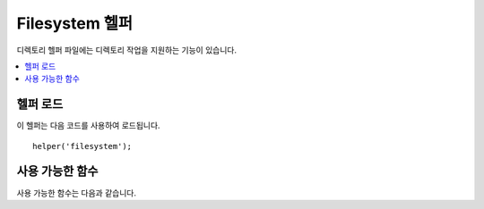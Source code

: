 #################
Filesystem 헬퍼
#################

디렉토리 헬퍼 파일에는 디렉토리 작업을 지원하는 기능이 있습니다.

.. contents::
  :local:

.. raw:: html

  <div class="custom-index container"></div>

헬퍼 로드
===================

이 헬퍼는 다음 코드를 사용하여 로드됩니다.

::

    helper('filesystem');

사용 가능한 함수
===================

사용 가능한 함수는 다음과 같습니다.

.. php:function:: directory_map($source_dir[, $directory_depth = 0[, $hidden = FALSE]])

    :param	string  $source_dir: 소스 디렉토리의 경로
    :param	int	    $directory_depth: 탐색할 디렉토리의 깊이 (0 = 완전 재귀, 1 = 현재 디렉토리 등)
    :param	bool	$hidden: 숨겨진 경로 포함 여부
    :returns:	파일의 배열
    :rtype:	array

    Examples::

        $map = directory_map('./mydirectory/');

    .. note:: 경로는 index.php 파일을 기준으로 합니다.

    디렉토리에 포함된 하위 폴더도 매핑됩니다. 
    재귀 깊이를 제어하려면 두 번째 매개 변수 (정수)를 사용하면됩니다. 
    깊이 1은 최상위 디렉토리만 매핑합니다.

    ::

        $map = directory_map('./mydirectory/', 1);

    기본적으로 숨김 파일은 반환된 배열에 포함되지 않으며 숨김 디렉토리는 건너뜁니다. 
    이 동작을 재정의하려면 세 번째 매개 변수를 true(부울)로 설정할 수 있습니다.

    ::

        $map = directory_map('./mydirectory/', FALSE, TRUE);

    각 폴더 이름은 배열 색인이며 포함된 파일은 숫자로 색인됩니다.
    다음은 일반적인 배열의 예입니다.
    
    ::

        Array (
            [libraries] => Array
                (
                    [0] => benchmark.html
                    [1] => config.html
                    ["database/"] => Array
                        (
                            [0] => query_builder.html
                            [1] => binds.html
                            [2] => configuration.html
                            [3] => connecting.html
                            [4] => examples.html
                            [5] => fields.html
                            [6] => index.html
                            [7] => queries.html
                        )
                    [2] => email.html
                    [3] => file_uploading.html
                    [4] => image_lib.html
                    [5] => input.html
                    [6] => language.html
                    [7] => loader.html
                    [8] => pagination.html
                    [9] => uri.html
                )
        )

    결과가 없으면 빈 배열을 반환합니다.

.. php:function:: directory_mirror($original, $target[, $overwrite = true])

    :param	string	$original: 원본 디렉터리
    :param	string	$target: 대상 디렉토리
    :param	bool	$overwrite: 충돌 시 개별 파일을 덮어쓸지 여부

    원본 디렉터리의 파일 및 디렉터리를 대상 디렉터리로 재귀적으로 복사합니다. 즉, 내용을 "미러링" 합니다.

    Example::

        try
        {     
            directory_mirror($uploadedImages, FCPATH . 'images/');
        }
        catch (Throwable $e)
        {     
            echo 'Failed to export uploads!';
        }

    선택적으로 세 번째 매개 변수를 통해 덮어쓰기 동작을 변경할 수 있습니다.

.. php:function:: write_file($path, $data[, $mode = 'wb'])

    :param	string	$path: 파일 경로
    :param	string	$data: 파일에 쓸 데이터
    :param	string	$mode: ``fopen()`` 모드
    :returns:	쓰기에 성공하면 TRUE, 오류가 발생하면 FALSE
    :rtype:	bool

    경로에 지정된 파일에 데이터를 씁니다. 파일이 존재하지 않으면 함수가 파일을 작성합니다.

    Example::

        $data = 'Some file data';
        if ( ! write_file('./path/to/file.php', $data))
        {     
            echo 'Unable to write the file';
        }
        else
        {     
            echo 'File written!';
        }

    세번째 파라미터를 통해 쓰기 모드를 선택적으로 설정할 수 있습니다
    
    ::

        write_file('./path/to/file.php', $data, 'r+');

    기본 모드는 'wb'입니다. 모드 옵션에 대해서는 `PHP 사용자 안내서 <https://www.php.net/manual/en/function.fopen.php>`_\ 를 참조하십시오.

    .. note:: 이 함수가 파일에 데이터를 쓰려면 쓰기 가능하도록 권한을 설정해야합니다. 파일이 존재하지 않으면 파일을 포함하는 디렉토리는 쓰기 가능해야합니다.

    .. note:: 경로는 컨트롤러나 뷰 파일이 아닌 사이트의 index.php 파일을 기준으로합니다. CodeIgniter는 프론트(front) 컨트롤러를 사용하므로 경로는 항상 사이트 index를 기준으로 합니다.

    .. note:: 이 기능은 파일에 쓰는 동안 파일에 대한 잠금(exclusive lock)을 획득합니다.

.. php:function:: delete_files($path[, $delDir = FALSE[, $htdocs = FALSE[, $hidden = FALSE]]]])

    :param	string	$path: 디렉토리 경로
    :param	bool	$delDir: 디렉토리 삭제 여부
    :param	bool	$htdocs: .htaccess 및 색인 페이지 파일 삭제를 건너 뛸지 여부
    :param  bool    $hidden: 숨김 파일 삭제 여부 (마침표(.)로 시작하는 파일)
    :returns:	성공시 TRUE, 오류 발생시 FALSE
    :rtype:	bool

    제공된 경로에 포함된 모든 파일을 삭제합니다.

    Example::

        delete_files('./path/to/directory/');

    두 번째 매개 변수가 TRUE로 설정되면 제공된 루트 경로에 포함된 모든 디렉토리도 삭제됩니다.

    Example::

        delete_files('./path/to/directory/', TRUE);

    .. note:: 파일을 삭제하려면 시스템에서 파일을 쓸 수 있거나 소유해야합니다.

.. php:function:: get_filenames($source_dir[, $include_path = FALSE])

    :param	string	$source_dir: 디렉토리 경로
    :param	bool|null	$include_path: 파일 이름의 일부로 경로를 포함할지 여부; 경로가 없을때 ``false``, $source_dir인 경우 ``null``, 전체 경로일때 ``true``
    :param	bool	$hidden: 숨겨진 파일 포함 여부 (마침표(.)로 시작하는 파일)
    :returns:	파일 이름의 배열
    :rtype:	array

    서버 경로를 입력으로 사용하고 여기에 포함된 모든 파일의 이름이 포함된 배열을 반환합니다.
    상대 경로의 경우 두 번째 매개 변수를 'relative'\ 로 설정하거나, 전체 파일 경로를 비어 있지 않은 다른 값으로 설정하여 파일 이름에 선택적으로 파일 경로를 추가할 수 있습니다.

    Example::

        $controllers = get_filenames(APPPATH.'controllers/');

.. php:function:: get_dir_file_info($source_dir, $top_level_only)

    :param	string	$source_dir: 디렉토리 경로
    :param	bool	$top_level_only: 지정된 디렉토리의 하위 디렉토리 제외 여부 
    :returns:	제공된 디렉토리의 내용에 대한 정보를 포함하는 배열
    :rtype:	array

    지정된 디렉토리를 읽고 파일 이름, 파일 크기, 날짜 및 권한을 포함하는 배열을 만듭니다.
    지정된 경로에 포함된 하위 폴더는 두 번째 매개 변수를 FALSE로 전달한 경우에만 읽힙니다. 
    이는 많은 주의를 기울여 하는 작업이 될 수 있기 때문입니다.

    Example::

        $models_info = get_dir_file_info(APPPATH.'models/');

.. php:function:: get_file_info($file[, $returned_values = ['name', 'server_path', 'size', 'date']])

    :param	string	        $file: 파일 경로
    :param	array|string    $returned_values: 배열 또는 쉼표로 구분된 문자열로 전달하기 위해 반환할 정보 유형
    :returns:	지정된 파일에 대한 정보가 포함된 배열, 실패시 FALSE
    :rtype:	array

    파일 및 경로가 제공되면 파일의 *name*, *path*, *size*, *date modified* 정보 속성을 (선택적으로) 반환합니다.
    두 번째 매개 변수를 사용하면 반환할 정보를 명시적으로 선언할 수 있습니다.

    유효한 ``$returned_values`` 옵션: `name`, `size`, `date`, `readable`, `writeable`, `executable`, `fileperms`.

.. php:function:: symbolic_permissions($perms)

    :param	int	$perms: 권한(Permission)
    :returns:	심볼릭(Symbolic) 권한 문자열
    :rtype:	string

    숫자 사용 권한(예: ``fileperms()``\ 에 의해 반환된)을 사용하여 파일 사용 권한의 표준 기호를 반환합니다.

    ::

        echo symbolic_permissions(fileperms('./index.php'));  // -rw-r--r--

.. php:function:: octal_permissions($perms)

    :param	int	$perms: 권한
    :returns:	8진수 권한 문자열
    :rtype:	string

    숫자 사용 권한(예: ``fileperms()``\ 에 의해 반환된)을 사용하여 파일 권한의 8진수 표기법를 반환합니다.

    ::

        echo octal_permissions(fileperms('./index.php')); // 644

.. php:function:: same_file($file1, $file2)

    :param	string	$file1: 첫 번째 파일의 경로
    :param	string	$file2: 두 번째 파일의 경로
    :returns:	두 파일의 해시가 동일한지 여부
    :rtype:	boolean

    두 파일을 비교하여 동일한지 확인합니다.(MD5 해시 기준)

    ::

        echo same_file($newFile, $oldFile) ? 'Same!' : 'Different!';

.. php:function:: set_realpath($path[, $check_existence = FALSE])

    :param	string	$path: 경로
    :param	bool	$check_existence: 경로가 실제로 존재하는지 확인
    :returns:	절대 경로
    :rtype:	string

    이 기능은 심볼릭 링크나 상대 디렉터리 구조가 없는 서버 경로를 반환합니다. 경로를 확인할 수 없는 경우 선택적 두 번째 인수로 인해 오류가 트리거됩니다.

    Examples::

        $file = '/etc/php5/apache2/php.ini';
        echo set_realpath($file); // Prints '/etc/php5/apache2/php.ini'

        $non_existent_file = '/path/to/non-exist-file.txt';
        echo set_realpath($non_existent_file, TRUE);	// Shows an error, as the path cannot be resolved
        echo set_realpath($non_existent_file, FALSE);	// Prints '/path/to/non-exist-file.txt'

        $directory = '/etc/php5';
        echo set_realpath($directory);	// Prints '/etc/php5/'

        $non_existent_directory = '/path/to/nowhere';
        echo set_realpath($non_existent_directory, TRUE);	// Shows an error, as the path cannot be resolved
        echo set_realpath($non_existent_directory, FALSE);	// Prints '/path/to/nowhere'
